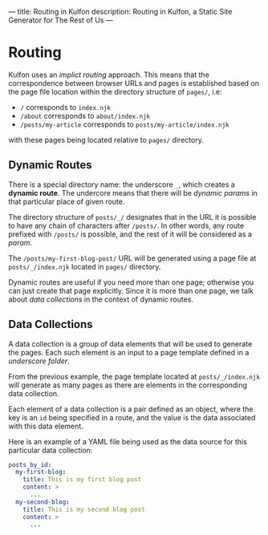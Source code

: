---
title: Routing in Kulfon
description: Routing in Kulfon, a Static Site Generator for The Rest of Us
---
* Routing

Kulfon uses an /implict routing/ approach. This means that the correspondence
between browser URLs and pages is established based on the page file location
within the directory structure of ~pages/~, i.e:

- ~/~ corresponds to ~index.njk~
- ~/about~ corresponds to ~about/index.njk~
- ~/posts/my-article~ corresponds to ~posts/my-article/index.njk~

with these pages being located relative to ~pages/~ directory.

** Dynamic Routes

There is a special directory name: the underscore ~_~, which creates
a *dynamic route*. The undercore means that there will be /dynamic params/ in
that particular place of given route.

The directory structure of ~posts/_/~ designates that in the URL it is possible
to have any chain of characters after ~/posts/~. In other words, any route
prefixed with ~/posts/~ is possible, and the rest of it will be considered
as a /param/.

The ~/posts/my-first-blog-post/~ URL will be generated using a page file at
~posts/_/index.njk~ located in ~pages/~ directory.

Dynamic routes are useful if you need more than one page; otherwise you can just
create that page explicitly. Since it is more than one page, we talk
about /data collections/ in the context of dynamic routes.

** Data Collections

A data collection is a group of data elements that will be used to generate the
pages. Each such element is an input to a page template defined in
a /underscore folder/.

From the previous example, the page template located at ~posts/_/index.njk~ will generate
as many pages as there are elements in the corresponding data collection.

Each element of a data collection is a pair defined as an object, where the key
is an ~id~ being specified in a route, and the value is the data associated with
this data element.

Here is an example of a YAML file being used as the data source for this
particular data collection:

#+BEGIN_SRC yaml
posts_by_id:
  my-first-blog:
    title: This is my first blog post
    content: >
      ...
  my-second-blog:
    title: This is my second blog post
    content: >
      ...
#+END_SRC
